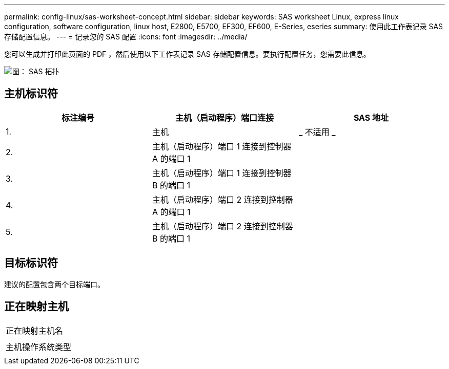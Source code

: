 ---
permalink: config-linux/sas-worksheet-concept.html 
sidebar: sidebar 
keywords: SAS worksheet Linux, express linux configuration, software configuration, linux host, E2800, E5700, EF300, EF600, E-Series, eseries 
summary: 使用此工作表记录 SAS 存储配置信息。 
---
= 记录您的 SAS 配置
:icons: font
:imagesdir: ../media/


[role="lead"]
您可以生成并打印此页面的 PDF ，然后使用以下工作表记录 SAS 存储配置信息。要执行配置任务，您需要此信息。

image::../media/sas_topology_diagram_conf-lin.gif[图： SAS 拓扑]



== 主机标识符

|===
| 标注编号 | 主机（启动程序）端口连接 | SAS 地址 


 a| 
1.
 a| 
主机
 a| 
_ 不适用 _



 a| 
2.
 a| 
主机（启动程序）端口 1 连接到控制器 A 的端口 1
 a| 



 a| 
3.
 a| 
主机（启动程序）端口 1 连接到控制器 B 的端口 1
 a| 



 a| 
4.
 a| 
主机（启动程序）端口 2 连接到控制器 A 的端口 1
 a| 



 a| 
5.
 a| 
主机（启动程序）端口 2 连接到控制器 B 的端口 1
 a| 

|===


== 目标标识符

建议的配置包含两个目标端口。



== 正在映射主机

|===


 a| 
正在映射主机名
 a| 



 a| 
主机操作系统类型
 a| 

|===